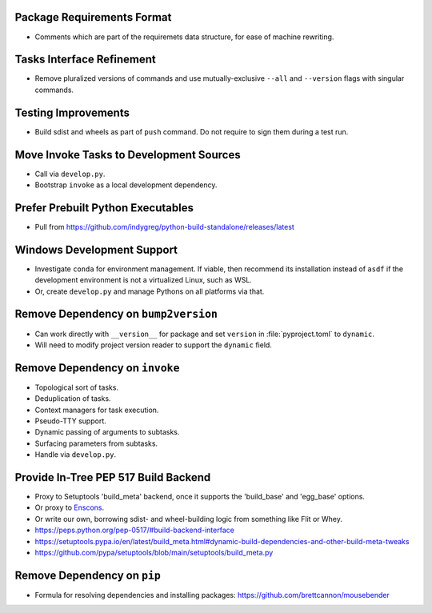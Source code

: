 Package Requirements Format
===============================================================================

* Comments which are part of the requiremets data structure, for ease of
  machine rewriting.

Tasks Interface Refinement
===============================================================================

* Remove pluralized versions of commands and use mutually-exclusive
  ``--all`` and ``--version`` flags with singular commands.

Testing Improvements
===============================================================================

* Build sdist and wheels as part of ``push`` command. Do not require to sign
  them during a test run.

Move Invoke Tasks to Development Sources
===============================================================================

* Call via ``develop.py``.

* Bootstrap ``invoke`` as a local development dependency.

Prefer Prebuilt Python Executables
===============================================================================

* Pull from https://github.com/indygreg/python-build-standalone/releases/latest

Windows Development Support
===============================================================================

* Investigate ``conda`` for environment management.
  If viable, then recommend its installation instead of ``asdf`` if the
  development environment is not a virtualized Linux, such as WSL.

* Or, create ``develop.py`` and manage Pythons on all platforms via that.

Remove Dependency on ``bump2version``
===============================================================================

* Can work directly with ``__version__`` for package and set ``version`` in
  :file:`pyproject.toml` to ``dynamic``.

* Will need to modify project version reader to support the ``dynamic`` field.

Remove Dependency on ``invoke``
===============================================================================

* Topological sort of tasks.

* Deduplication of tasks.

* Context managers for task execution.

* Pseudo-TTY support.

* Dynamic passing of arguments to subtasks.

* Surfacing parameters from subtasks.

* Handle via ``develop.py``.

Provide In-Tree PEP 517 Build Backend
===============================================================================

* Proxy to Setuptools 'build_meta' backend, once it supports the 'build_base'
  and 'egg_base' options.

* Or proxy to `Enscons <https://pypi.org/project/enscons/>`_.

* Or write our own, borrowing sdist- and wheel-building logic from something
  like Flit or Whey.

* https://peps.python.org/pep-0517/#build-backend-interface

* https://setuptools.pypa.io/en/latest/build_meta.html#dynamic-build-dependencies-and-other-build-meta-tweaks

* https://github.com/pypa/setuptools/blob/main/setuptools/build_meta.py

Remove Dependency on ``pip``
===============================================================================

* Formula for resolving dependencies and installing packages:
  https://github.com/brettcannon/mousebender
